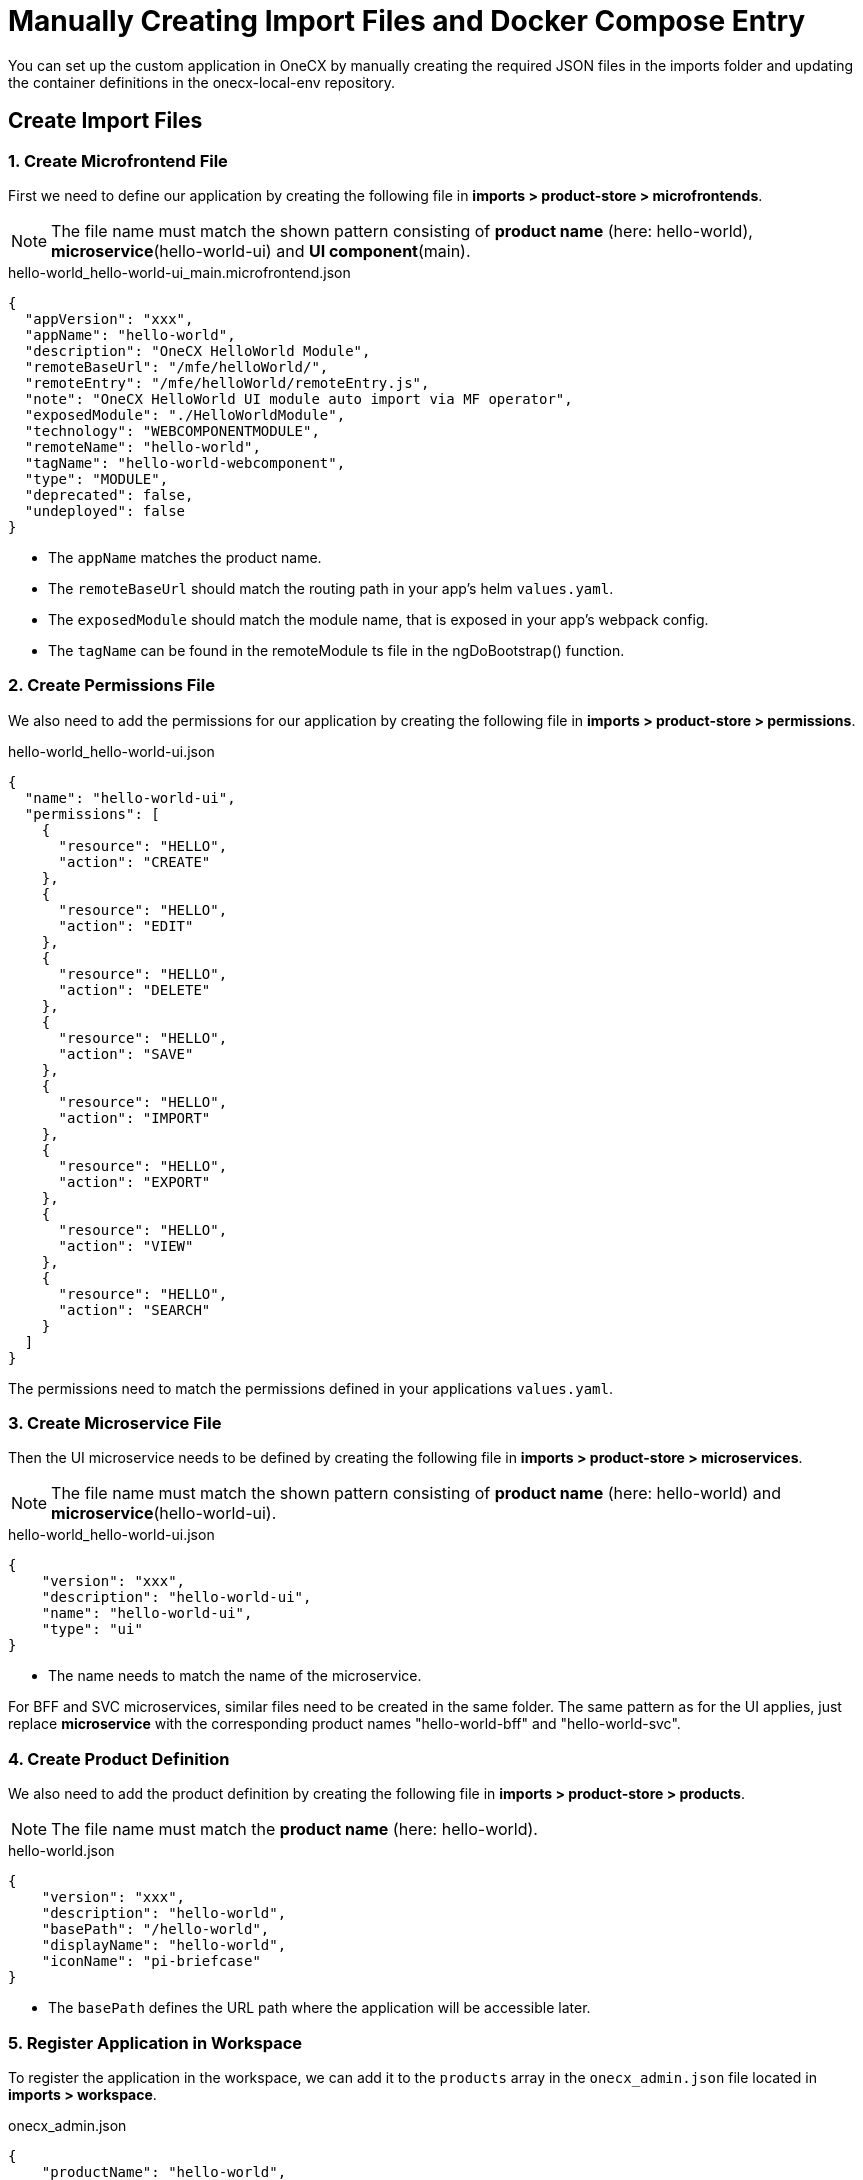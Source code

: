 [#manual-application-setup]
= Manually Creating Import Files and Docker Compose Entry

You can set up the custom application in OneCX by manually creating the required JSON files in the imports folder and updating the container definitions in the onecx-local-env repository.

[#creating-import-files]
== Create Import Files

[#create-microfrontend-file]
=== 1. Create Microfrontend File
First we need to define our application by creating the following file in *imports > product-store > microfrontends*.

NOTE: The file name must match the shown pattern consisting of *product name* (here: hello-world), *microservice*(hello-world-ui) and *UI component*(main).

.hello-world_hello-world-ui_main.microfrontend.json
[source,json]
----
{
  "appVersion": "xxx",
  "appName": "hello-world",
  "description": "OneCX HelloWorld Module",
  "remoteBaseUrl": "/mfe/helloWorld/",
  "remoteEntry": "/mfe/helloWorld/remoteEntry.js",
  "note": "OneCX HelloWorld UI module auto import via MF operator",
  "exposedModule": "./HelloWorldModule",
  "technology": "WEBCOMPONENTMODULE",
  "remoteName": "hello-world",
  "tagName": "hello-world-webcomponent",
  "type": "MODULE",
  "deprecated": false,
  "undeployed": false
}
----

* The `appName` matches the product name.
* The `remoteBaseUrl` should match the routing path in your app's helm `values.yaml`.
* The `exposedModule` should match the module name, that is exposed in your app's webpack config.
* The `tagName` can be found in the remoteModule ts file in the ngDoBootstrap() function.

[#create-permissions-file]
=== 2. Create Permissions File
We also need to add the permissions for our application by creating the following file in *imports > product-store > permissions*.

.hello-world_hello-world-ui.json
[source,json]
----
{
  "name": "hello-world-ui",
  "permissions": [
    {
      "resource": "HELLO",
      "action": "CREATE"
    },
    {
      "resource": "HELLO",
      "action": "EDIT"
    },
    {
      "resource": "HELLO",
      "action": "DELETE"
    },
    {
      "resource": "HELLO",
      "action": "SAVE"
    },
    {
      "resource": "HELLO",
      "action": "IMPORT"
    },
    {
      "resource": "HELLO",
      "action": "EXPORT"
    },
    {
      "resource": "HELLO",
      "action": "VIEW"
    },
    {
      "resource": "HELLO",
      "action": "SEARCH"
    }
  ]
}
----

The permissions need to match the permissions defined in your applications `values.yaml`.

[#create-microservice-file]
=== 3. Create Microservice File
Then the UI microservice needs to be defined by creating the following file in *imports > product-store > microservices*.

NOTE: The file name must match the shown pattern consisting of *product name* (here: hello-world) and *microservice*(hello-world-ui).

.hello-world_hello-world-ui.json
[source,json]
----
{
    "version": "xxx",
    "description": "hello-world-ui",
    "name": "hello-world-ui",
    "type": "ui"
}
----

* The name needs to match the name of the microservice.

For BFF and SVC microservices, similar files need to be created in the same folder. The same pattern as for the UI applies, just replace *microservice* with the corresponding product names "hello-world-bff" and "hello-world-svc".

[#create-product-definition]
=== 4. Create Product Definition
We also need to add the product definition by creating the following file in *imports > product-store > products*.

NOTE: The file name must match the *product name* (here: hello-world).

.hello-world.json
[source,json]
----
{
    "version": "xxx",
    "description": "hello-world",
    "basePath": "/hello-world",
    "displayName": "hello-world",
    "iconName": "pi-briefcase"
}
----

* The `basePath` defines the URL path where the application will be accessible later.

[#register-application-in-workspace]
=== 5. Register Application in Workspace
To register the application in the workspace, we can add it to the `products` array in the `onecx_admin.json` file located in *imports > workspace*.

.onecx_admin.json
[source,json]
----
{
    "productName": "hello-world",
    "baseUrl": "/hello-world",
    "microfrontends": [
        {
            "appId": "hello-world-ui",
            "basePath": "/"
        }
    ]
},
----

* The `productName`, `basePath` and `appId` should match the values we used in the files we created before.

[#creating-docker-compose]
== Create Docker Compose Entry
Now we need to add the container definition for our application by creating a new `hello-world.docker-compose.yaml` at the same level as the `docker-compose.yaml`. This file should define the image, environment variables, labels for traefik, network, and profiles. For our Hello World app UI, it looks like this:

.hello-world.docker-compose.yaml
[source,yaml]
----
include:
  - docker-compose.yaml
services:
  hello-world-ui:
    image: ${HELLO_WORLD_UI}
    environment:
      APP_BASE_HREF: /mfe/helloWorld/
      APP_ID: hello-world-ui
      PRODUCT_NAME: hello-world
    depends_on:
      hello-world-bff:
        condition: service_healthy
    labels:
      - traefik.http.services.hello-world-ui.loadbalancer.server.port=8080
      - traefik.http.routers.hello-world-ui.rule=Host(`local-proxy`)&&PathPrefix(`/mfe/helloWorld/`)
    networks:
      - default
    profiles:
      - base
----

* The environment variables should match the values we defined in the import files. (APP_BASE_HREF should match remoteBaseUrl in the microfrontend file)
* The `labels` section configures traefik for routing. The service will be accessible via port 8080 (the default exposed port for nginx) and the `PathPrefix` value should match the `APP_BASE_HREF`.
* The `profiles: base` entry ensures your service is included when starting the minimal local environment.

Now all necessary files are created and you can run your application in the OneCX environment as described in xref:running_custom_apps_overview.adoc#running-and-testing-applications[Running and Testing Applications].


